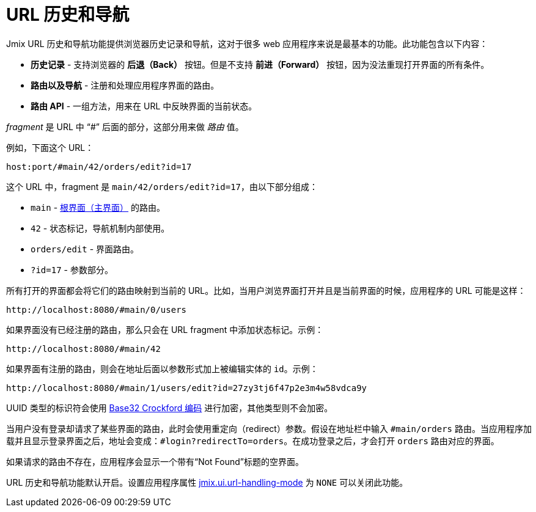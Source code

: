 = URL 历史和导航
:page-aliases: backoffice-ui:url-history-navigation.adoc

Jmix URL 历史和导航功能提供浏览器历史记录和导航，这对于很多 web 应用程序来说是最基本的功能。此功能包含以下内容：

* *历史记录* - 支持浏览器的 *后退（Back）* 按钮。但是不支持 *前进（Forward）* 按钮，因为没法重现打开界面的所有条件。

* *路由以及导航* - 注册和处理应用程序界面的路由。

* *路由 API* - 一组方法，用来在 URL 中反映界面的当前状态。

_fragment_ 是 URL 中 “#” 后面的部分，这部分用来做 _路由_ 值。

例如，下面这个 URL：

`host:port/#main/42/orders/edit?id=17`

这个 URL 中，fragment 是 `main/42/orders/edit?id=17`，由以下部分组成：

* `main` - xref:screens/root-screens.adoc[根界面（主界面）] 的路由。
* `42` - 状态标记，导航机制内部使用。
* `orders/edit` - 界面路由。
* `?id=17` - 参数部分。

所有打开的界面都会将它们的路由映射到当前的 URL。比如，当用户浏览界面打开并且是当前界面的时候，应用程序的 URL 可能是这样：

[source, url]
----
http://localhost:8080/#main/0/users
----

如果界面没有已经注册的路由，那么只会在 URL fragment 中添加状态标记。示例：

[source, url]
----
http://localhost:8080/#main/42
----

如果界面有注册的路由，则会在地址后面以参数形式加上被编辑实体的 `id`。示例：

[source, url]
----
http://localhost:8080/#main/1/users/edit?id=27zy3tj6f47p2e3m4w58vdca9y
----

UUID 类型的标识符会使用 https://www.crockford.com/base32.html[Base32 Crockford 编码^] 进行加密，其他类型则不会加密。

当用户没有登录却请求了某些界面的路由，此时会使用重定向（redirect）参数。假设在地址栏中输入 `#main/orders` 路由。当应用程序加载并且显示登录界面之后，地址会变成：`#login?redirectTo=orders`。在成功登录之后，才会打开 `orders` 路由对应的界面。

如果请求的路由不存在，应用程序会显示一个带有“Not Found”标题的空界面。

URL 历史和导航功能默认开启。设置应用程序属性 xref:app-properties.adoc#jmix.ui.url-handling-mode[jmix.ui.url-handling-mode] 为 `NONE` 可以关闭此功能。
